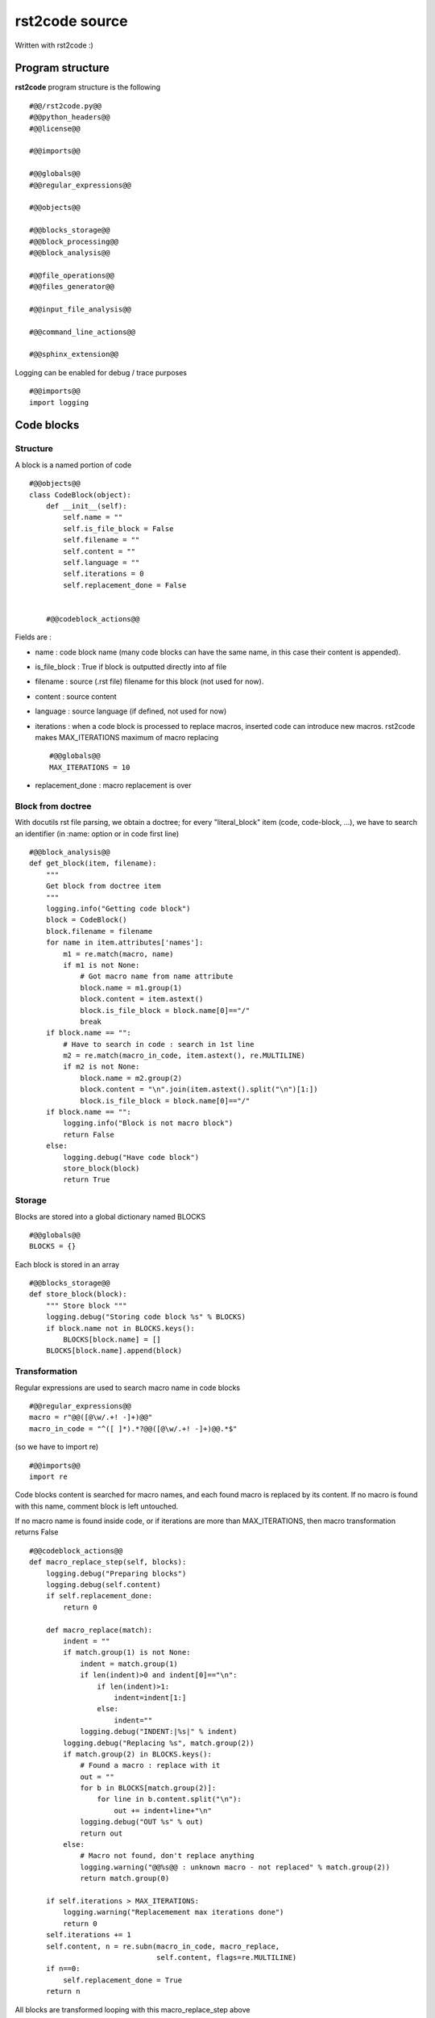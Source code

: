 rst2code source
===============

Written with rst2code :)

Program structure
------------------

**rst2code** program structure is the following ::

  #@@/rst2code.py@@
  #@@python_headers@@
  #@@license@@

  #@@imports@@

  #@@globals@@
  #@@regular_expressions@@

  #@@objects@@

  #@@blocks_storage@@
  #@@block_processing@@
  #@@block_analysis@@

  #@@file_operations@@
  #@@files_generator@@
  
  #@@input_file_analysis@@
  
  #@@command_line_actions@@
  
  #@@sphinx_extension@@

Logging can be enabled for debug / trace purposes ::

    #@@imports@@
    import logging

Code blocks
-----------

Structure
~~~~~~~~~

A block is a named portion of code ::

  #@@objects@@
  class CodeBlock(object):
      def __init__(self):
          self.name = ""
          self.is_file_block = False
          self.filename = ""
          self.content = ""
          self.language = ""
          self.iterations = 0
          self.replacement_done = False
      
      
      #@@codeblock_actions@@

Fields are :

- name : code block name (many code blocks can have the same name, in this case their content is appended).

- is_file_block : True if block is outputted directly into af file

- filename : source (.rst file) filename for this block (not used for now).

- content : source content

- language : source language (if defined, not used for now)

- iterations : when a code block is processed to replace macros, inserted code can introduce new macros. rst2code makes
  MAX_ITERATIONS maximum of macro replacing ::
  
      #@@globals@@
      MAX_ITERATIONS = 10

- replacement_done : macro replacement is over

Block from doctree
~~~~~~~~~~~~~~~~~~

With docutils rst file parsing, we obtain a doctree; for every "literal_block" item (code, code-block, ...),
we have to search an identifier (in :name: option or in code first line) ::

    #@@block_analysis@@
    def get_block(item, filename):
        """
        Get block from doctree item
        """
        logging.info("Getting code block")
        block = CodeBlock()
        block.filename = filename
        for name in item.attributes['names']:
            m1 = re.match(macro, name)
            if m1 is not None:
                # Got macro name from name attribute
                block.name = m1.group(1)
                block.content = item.astext()
                block.is_file_block = block.name[0]=="/"
                break
        if block.name == "":
            # Have to search in code : search in 1st line
            m2 = re.match(macro_in_code, item.astext(), re.MULTILINE)
            if m2 is not None:
                block.name = m2.group(2)
                block.content = "\n".join(item.astext().split("\n")[1:])
                block.is_file_block = block.name[0]=="/"
        if block.name == "":
            logging.info("Block is not macro block")
            return False
        else:
            logging.debug("Have code block")
            store_block(block)
            return True




Storage
~~~~~~~

Blocks are stored into a global dictionary named BLOCKS ::

  #@@globals@@
  BLOCKS = {}

Each block is stored in an array ::

    #@@blocks_storage@@
    def store_block(block):
        """ Store block """
        logging.debug("Storing code block %s" % BLOCKS)
        if block.name not in BLOCKS.keys():
            BLOCKS[block.name] = []
        BLOCKS[block.name].append(block)


Transformation
~~~~~~~~~~~~~~

Regular expressions are used to search macro name in code blocks ::

    #@@regular_expressions@@
    macro = r"@@([@\w/.+! -]+)@@"
    macro_in_code = "^([ ]*).*?@@([@\w/.+! -]+)@@.*$"

(so we have to import re) ::

    #@@imports@@
    import re
    
Code blocks content is searched for macro names, and each found macro is replaced by its content. If no macro is
found with this name, comment block is left untouched.

If no macro name is found inside code, or if iterations are more than MAX_ITERATIONS,
then macro transformation returns False  ::

    #@@codeblock_actions@@
    def macro_replace_step(self, blocks):
        logging.debug("Preparing blocks")
        logging.debug(self.content)
        if self.replacement_done:
            return 0

        def macro_replace(match):
            indent = ""
            if match.group(1) is not None:
                indent = match.group(1)
                if len(indent)>0 and indent[0]=="\n":
                    if len(indent)>1:
                        indent=indent[1:]
                    else:
                        indent=""
                logging.debug("INDENT:|%s|" % indent)
            logging.debug("Replacing %s", match.group(2))
            if match.group(2) in BLOCKS.keys():
                # Found a macro : replace with it
                out = ""
                for b in BLOCKS[match.group(2)]:
                    for line in b.content.split("\n"):
                        out += indent+line+"\n"
                logging.debug("OUT %s" % out)
                return out
            else:
                # Macro not found, don't replace anything
                logging.warning("@@%s@@ : unknown macro - not replaced" % match.group(2))
                return match.group(0)

        if self.iterations > MAX_ITERATIONS:
            logging.warning("Replacemement max iterations done")
            return 0
        self.iterations += 1
        self.content, n = re.subn(macro_in_code, macro_replace,
                                  self.content, flags=re.MULTILINE)
        if n==0:
            self.replacement_done = True
        return n



All blocks are transformed looping with this macro_replace_step above ::

    #@@block_processing@@
    def process_blocks():
        logging.info("Generating code")
        replaced = 1
        while replaced != 0:
            replaced = 0
            for blocks in BLOCKS.values():
                for block in blocks:
                    result = block.macro_replace_step(BLOCKS)
                    replaced += result

Files output
------------

Output directory is defined as OUTPUT_DIR global ::

    #@@globals@@
    OUTPUT_DIR = "./src"
    
using shutil.rmtree and os.walk ::

    #@@imports@@
    import shutil, os

it can be cleaned ::

    #@@file_operations@@
    def clean_output_dir():
        for root, dirs, files in os.walk(OUTPUT_DIR):
            for f in files:
                os.unlink(os.path.join(root, f))
            for d in dirs:
                shutil.rmtree(os.path.join(root, d))


All blocks are scanned, file block contents are concatened then written to file ::

    #@@files_generator@@
    def write_files():
        files = {}
        for blocks in BLOCKS.values():
            for block in blocks:
                if block.is_file_block:
                    if block.name not in files.keys():
                        files[block.name] = []
                    files[block.name].append(block.content)
    
        print("RST2CODE: Writing files : ")
        for filename in files:
            destfile = os.path.abspath(os.path.join(OUTPUT_DIR + filename))
            d = os.path.dirname(destfile)
            if not os.path.exists(d):
                os.makedirs(d)
            with open(destfile, "w") as f:
                f.write("\n".join(files[filename]))
                print(filename)
        print("")

